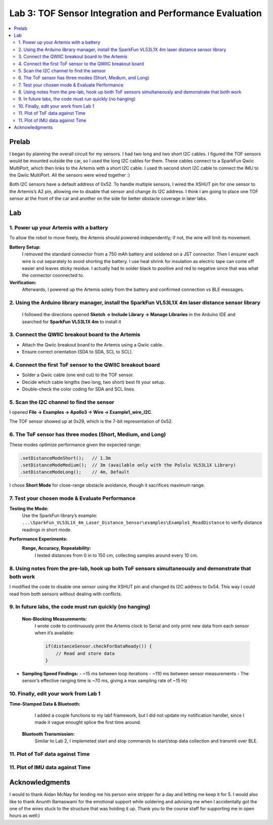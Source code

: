 ====================================
Lab 3: TOF Sensor Integration and Performance Evaluation
====================================

.. contents::
   :depth: 2
   :local:

Prelab
--------------------------------------------------------------------------
I began by planning the overall circuit for my sensors. I had two long and two short I2C cables. I figured the TOF sensors would be mounted outside the car, so I used the long I2C cables for them.
These cables connect to a SparkFun Qwiic MultiPort, which then links to the Artemis with a short I2C cable. I used th second short I2C cable to connect the IMU to the Qwiic MultiPort. All the sensors were wired together :)

.. image:: images/l3_diagram.png
   :align: center
   :width: 50%
   :alt: Wiring Diagram (1)

Both I2C sensors have a default address of 0x52. To handle multiple sensors, I wired the XSHUT pin for one sensor to the Artemis’s A2 pin, allowing me to disable that sensor and change its I2C address. 
I think I am going to place one TOF sensor at the front of the car and another on the side for better obstacle coverage in later labs.

Lab
--------------------------------------------------------------------------

1. Power up your Artemis with a battery
^^^^^^^^^^^^^^^^^^^^^^^^^^^^^^^^^^^^^^^^^^
To allow the robot to move freely, the Artemis should powered independently; if not, the wire will limit its movement.

**Battery Setup:**  
  I removed the standard connector from a 750 mAh battery and soldered on a JST connector.
  Then I ensurer each wire is cut separately to avoid shorting the battery. I use heat shrink for insulation as electric tape 
  can come off easier and leaves sticky residue. I actually had to solder black to positive and red to negative since that was 
  what the connector coonnected to.

**Verification:**  
  Afterwards, I powered up the Artemis solely from the battery and confirmed connection vs BLE messages.

.. image:: images/l3_battery.jpg
   :align: center
   :width: 50%
   :alt: Battery-Powered Artemis

2. Using the Arduino library manager, install the SparkFun VL53L1X 4m laser distance sensor library
^^^^^^^^^^^^^^^^^^^^^^^^^^^^^^^^^^^^^^^^^^^^^^^^^^^^^^^^^^^^^^^^^^^^^^^^^^^^^^^^^^^^^^^^^^^^^^^^^^^^
 I followed the directions opened **Sketch → Include Library → Manage Libraries** in the Arduino IDE and 
 searched for **SparkFun VL53L1X 4m** to install it

.. image:: images/l3_library.jpg
   :align: center
   :width: 50%
   :alt: Library Look Up

3. Connect the QWIIC breakout board to the Artemis
^^^^^^^^^^^^^^^^^^^^^^^^^^^^^^^^^^^^^^^^^^^^^^^^^^^
- Attach the Qwiic breakout board to the Artemis using a Qwiic cable.
- Ensure correct orientation (SDA to SDA, SCL to SCL).

4. Connect the first ToF sensor to the QWIIC breakout board
^^^^^^^^^^^^^^^^^^^^^^^^^^^^^^^^^^^^^^^^^^^^^^^^^^^^^^^^^^^^
- Solder a Qwiic cable (one end cut) to the TOF sensor.
- Decide which cable lengths (two long, two short) best fit your setup.
- Double-check the color coding for SDA and SCL lines.

.. image:: images/l3_tof_pic.jpg
   :align: center
   :width: 50%
   :alt: Soldering TOF Sensors and XSHUT Connection

5. Scan the I2C channel to find the sensor
^^^^^^^^^^^^^^^^^^^^^^^^^^^^^^^^^^^^^^^^^^^^
I opened **File → Examples → Apollo3 → Wire → Example1_wire_I2C**.

The TOF sensor showed up at 0x29, which is the 7-bit representation of 0x52.

.. image:: images/l3_scan.png
   :align: center
   :width: 50%
   :alt: I2C Scan Output

6. The ToF sensor has three modes (Short, Medium, and Long)
^^^^^^^^^^^^^^^^^^^^^^^^^^^^^^^^^^^^^^^^^^^^^^^^^^^^^^^^^^^^
These modes optimize performance given the expected range:

.. code-block:: cpp

   .setDistanceModeShort();   // 1.3m
   .setDistanceModeMedium();  // 3m (available only with the Polulu VL53L1X Library)
   .setDistanceModeLong();    // 4m, Default

I chose **Short Mode** for close-range obstacle avoidance, though it sacrifices maximum range.

7. Test your chosen mode & Evaluate Performance
^^^^^^^^^^^^^^^^^^^^^^^^^^^^^^^^^^^^^^^^^^^^^^^^^
**Testing the Mode:**  
  Use the SparkFun library’s example:
  ``...\SparkFun_VL53L1X_4m_Laser_Distance_Sensor\examples\Example1_ReadDistance``  
  to verify distance readings in short mode.

**Performance Experiments:**  
  **Range, Accuracy, Repeatability:**  
    I tested distances from 0 in to 150 cm, collecting samples around every 10 cm.

  .. image:: images/l3_true_act.png
     :align: center
     :width: 50%
     :alt: Experimental Setup


8. Using notes from the pre-lab, hook up both ToF sensors simultaneously and demonstrate that both work
^^^^^^^^^^^^^^^^^^^^^^^^^^^^^^^^^^^^^^^^^^^^^^^^^^^^^^^^^^^^^^^^^^^^^^^^^^^^^^^^^^^^^^^^^^^^^^^^^^^^^^^^
I modified the code to disable one sensor using the XSHUT pin and changed its I2C address to 0x54. This way I could
read from both sensors without dealing with conflicts.

.. image:: dual_sensor.png
   :align: center
   :width: 50%
   :alt: Dual TOF Sensor Setup

9. In future labs, the code must run quickly (no hanging)
^^^^^^^^^^^^^^^^^^^^^^^^^^^^^^^^^^^^^^^^^^^^^^^^^^^^^^^^^^^^^^^^
 **Non-Blocking Measurements:**  
  I wrote code to continuously print the Artemis clock to Serial and only print new data from each sensor when it’s available:
  
  .. code-block:: cpp

     if(distanceSensor.checkForDataReady()) {
         // Read and store data
     }

- **Sampling Speed Findings:**  
  - ~15 ms between loop iterations
  - ~110 ms between sensor measurements
  - The sensor’s effective ranging time is ~70 ms, giving a max sampling rate of ~15 Hz

10. Finally, edit your work from Lab 1
^^^^^^^^^^^^^^^^^^^^^^^^^^^^^^^^^^^^^^
**Time-Stamped Data & Bluetooth:**  
  I added a couple functions to my lab1 framework, but I did not update my notification handler, since I made it vague enought splice the first time around.
 **Bluetooth Transmission:**  
  Similar to Lab 2, I implemeted start and stop commands to start/stop data collection and transmit over BLE.

11. Plot of ToF data against Time
^^^^^^^^^^^^^^^^^^^^^^^^^^^^^^^^^^^^^^
.. image:: images/l3_tof.png
   :align: center
   :width: 50%

11. Plot of IMU data against Time
^^^^^^^^^^^^^^^^^^^^^^^^^^^^^^^^^^^^^^
.. image:: images/l3_imu.png
   :align: center
   :width: 50%

Acknowledgments
--------------------------------------------------------------------------

I would to thank Aidan McNay for lending me his person wire stripper for a day and letting me keep it for 5. I would also like to thank
Anunth Ramaswami for the emotional support while soldering and advising me when I accidentally got the one of the wires stuck to the structure that was holding it up.
Thank you to the course staff for supporting me in open hours as well:)
